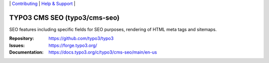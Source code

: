 \|
`Contributing <https://docs.typo3.org/m/typo3/guide-contributionworkflow/master/en-us/Index.html>`__  \|
`Help & Support <https://typo3.org/help>`__ \|

=============================
TYPO3 CMS SEO (typo3/cms-seo)
=============================

SEO features including specific fields for SEO purposes, rendering of HTML meta tags and sitemaps.

:Repository: https://github.com/typo3/typo3
:Issues: https://forge.typo3.org/
:Documentation: https://docs.typo3.org/c/typo3/cms-seo/main/en-us
